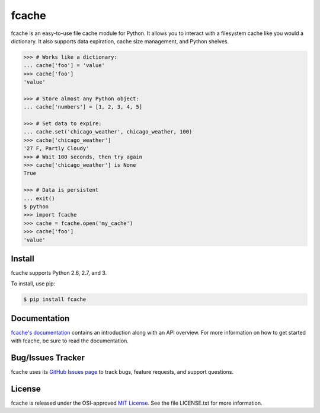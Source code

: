 fcache
======

fcache is an easy-to-use file cache module for Python. It allows you to
interact with a filesystem cache like you would a dictionary. It also supports
data expiration, cache size management, and Python shelves.

.. code:: python

    >>> # Works like a dictionary:
    ... cache['foo'] = 'value'
    >>> cache['foo']
    'value'

    >>> # Store almost any Python object:
    ... cache['numbers'] = [1, 2, 3, 4, 5]

    >>> # Set data to expire:
    ... cache.set('chicago_weather', chicago_weather, 100)
    >>> cache['chicago_weather']
    '27 F, Partly Cloudy'
    >>> # Wait 100 seconds, then try again
    >>> cache['chicago_weather'] is None
    True

    >>> # Data is persistent
    ... exit()
    $ python
    >>> import fcache
    >>> cache = fcache.open('my_cache')
    >>> cache['foo']
    'value'

Install
-------

fcache supports Python 2.6, 2.7, and 3.

To install, use pip:

.. code:: bash

    $ pip install fcache

Documentation
-------------

`fcache's documentation <https://fcache.readthedocs.org/>`_ contains an introduction along with an API overview. For more information on how to get started with fcache, be sure to read the documentation.

Bug/Issues Tracker
------------------

fcache uses its `GitHub Issues page <https://github.com/tsroten/fcache/issues>`_ to track bugs, feature requests, and support questions.

License
-------

fcache is released under the OSI-approved `MIT License <http://opensource.org/licenses/MIT>`_. See the file LICENSE.txt for more information.
